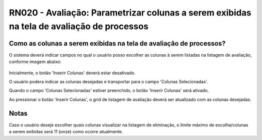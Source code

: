 **RN020 - Avaliação: Parametrizar colunas a serem exibidas na tela de avaliação de processos**
==============================================================================================

Como as colunas a serem exibidas na tela de avaliação de processos?
-------------------------------------------------------------------

O sistema deverá indicar campos no qual o usuário posso escolher as colunas à serem listadas na listagem de avaliação, 
conforme imagem abaixo: 

.. figure:: Tela1_Avaliacao_Processo.png


Inicialmente, o botão 'Inserir Colunas' deverá estar desativado.

O usuário podera indicar as colunas desejadas e transportar para o campo 'Colunas Selecionadas'.

Quando o campo 'Colunas Selecionadas' estiver preenchido, o botão 'Inserir Colunas' será ativado.

Ao pressionar o botão 'Inserir Colunas', o grid de listagem de avaliação deverá ser atualizado com as colunas desejadas. 

Notas
-----
Caso o usuário deseje escolher quais colunas visualizar na listagem de eliminação, o limite máximo de escolha/colunas 
a serem exibidas será 11 (onze) como ocorre atualmente.
